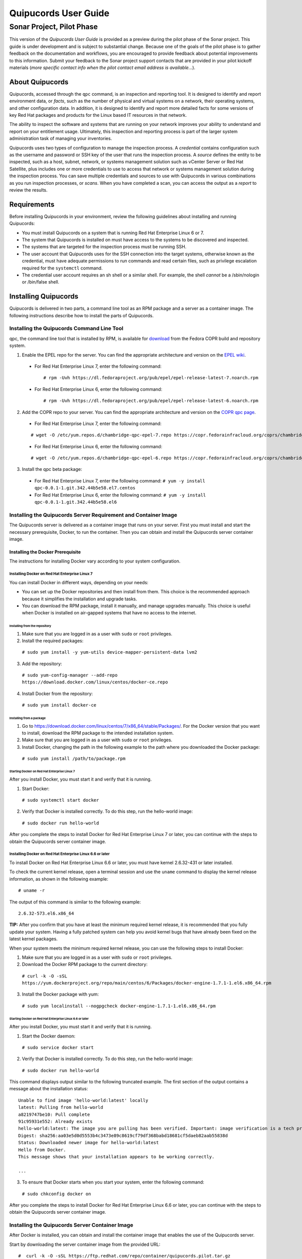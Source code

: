 =====================
Quipucords User Guide
=====================
Sonar Project, Pilot Phase
..........................

This version of the *Quipucords User Guide* is provided as a preview during the pilot phase of the Sonar project. This guide is under development and is subject to substantial change. Because one of the goals of the pilot phase is to gather feedback on the documentation and workflows, you are encouraged to provide feedback about potential improvements to this information. Submit your feedback to the Sonar project support contacts that are provided in your pilot kickoff materials (*more specific contact info when the pilot contact email address is available...*).

About Quipucords
----------------
Quipucords, accessed through the ``qpc`` command, is an inspection and reporting tool. It is designed to identify and report environment data, or *facts*, such as the number of physical and virtual systems on a network, their operating systems, and other configuration data. In addition, it is designed to identify and report more detailed facts for some versions of key Red Hat packages and products for the Linux based IT resources in that network.

The ability to inspect the software and systems that are running on your network improves your ability to understand and report on your entitlement usage. Ultimately, this inspection and reporting process is part of the larger system administration task of managing your inventories.

Quipucords uses two types of configuration to manage the inspection process. A *credential* contains configuration such as the username and password or SSH key of the user that runs the inspection process. A *source* defines the entity to be inspected, such as a host, subnet, network, or systems management solution such as vCenter Server or Red Hat Satellite, plus includes one or more credentials to use to access that network or systems management solution during the inspection process. You can save multiple credentials and sources to use with Quipucords in various combinations as you run inspection processes, or *scans*. When you have completed a scan, you can access the output as a *report* to review the results.

Requirements
------------
Before installing Quipucords in your environment, review the following guidelines about installing and running Quipucords:

- You must install Quipucords on a system that is running Red Hat Enterprise Linux 6 or 7.
- The system that Quipucords is installed on must have access to the systems to be discovered and inspected.
- The systems that are targeted for the inspection process must be running SSH.
- The user account that Quipucords uses for the SSH connection into the target systems, otherwise known as the credential, must have adequate permissions to run commands and read certain files, such as privilege escalation required for the ``systemctl`` command.
- The credential user account requires an sh shell or a similar shell. For example, the shell *cannot* be a /sbin/nologin or /bin/false shell.

Installing Quipucords
---------------------
Quipucords is delivered in two parts, a command line tool as an RPM package and a server as a container image. The following instructions describe how to install the parts of Quipucords.

Installing the Quipucords Command Line Tool
^^^^^^^^^^^^^^^^^^^^^^^^^^^^^^^^^^^^^^^^^^^
qpc, the command line tool that is installed by RPM, is available for `download <https://copr.fedorainfracloud.org/coprs/chambridge/qpc/>`_ from the Fedora COPR build and repository system.

1. Enable the EPEL repo for the server. You can find the appropriate architecture and version on the `EPEL wiki <https://fedoraproject.org/wiki/EPEL>`_.

  - For Red Hat Enterprise Linux 7, enter the following command::

    # rpm -Uvh https://dl.fedoraproject.org/pub/epel/epel-release-latest-7.noarch.rpm

  - For Red Hat Enterprise Linux 6, enter the following command::

    # rpm -Uvh https://dl.fedoraproject.org/pub/epel/epel-release-latest-6.noarch.rpm

2. Add the COPR repo to your server. You can find the appropriate architecture and version on the `COPR qpc page <https://copr.fedorainfracloud.org/coprs/chambridge/qpc/>`_.


  - For Red Hat Enterprise Linux 7, enter the following command:

  ::

   # wget -O /etc/yum.repos.d/chambridge-qpc-epel-7.repo https://copr.fedorainfracloud.org/coprs/chambridge/qpc/repo/epel-7/chambridge-qpc-epel-7.repo

  - For Red Hat Enterprise Linux 6, enter the following command:

  ::

    # wget -O /etc/yum.repos.d/chambridge-qpc-epel-6.repo https://copr.fedorainfracloud.org/coprs/chambridge/qpc/repo/epel-6/chambridge-qpc-epel-6.repo

3. Install the qpc beta package:

  - For Red Hat Enterprise Linux 7, enter the following command:
    ``# yum -y install qpc-0.0.1-1.git.342.44b5e58.el7.centos``

  - For Red Hat Enterprise Linux 6, enter the following command:
    ``# yum -y install qpc-0.0.1-1.git.342.44b5e58.el6``

Installing the Quipucords Server Requirement and Container Image
^^^^^^^^^^^^^^^^^^^^^^^^^^^^^^^^^^^^^^^^^^^^^^^^^^^^^^^^^^^^^^^^
The Quipucords server is delivered as a container image that runs on your server. First you must install and start the necessary prerequisite, Docker, to run the container. Then you can obtain and install the Quipucords server container image.

Installing the Docker Prerequisite
""""""""""""""""""""""""""""""""""
The instructions for installing Docker vary according to your system configuration.

Installing Docker on Red Hat Enterprise Linux 7
~~~~~~~~~~~~~~~~~~~~~~~~~~~~~~~~~~~~~~~~~~~~~~~
You can install Docker in different ways, depending on your needs:

- You can set up the Docker repositories and then install from them. This choice is the recommended approach because it simplifies the installation and upgrade tasks.

- You can download the RPM package, install it manually, and manage upgrades manually. This choice is useful when Docker is installed on air-gapped systems that have no access to the internet.

Installing from the repository
++++++++++++++++++++++++++++++
1. Make sure that you are logged in as a user with ``sudo`` or ``root`` privileges.

2. Install the required packages:

  ``# sudo yum install -y yum-utils device-mapper-persistent-data lvm2``

3. Add the repository:

  ``# sudo yum-config-manager --add-repo https://download.docker.com/linux/centos/docker-ce.repo``

4. Install Docker from the repository:

  ``# sudo yum install docker-ce``

Installing from a package
+++++++++++++++++++++++++
1. Go to https://download.docker.com/linux/centos/7/x86_64/stable/Packages/. For the Docker version that you want to install, download the RPM package to the intended installation system.

2. Make sure that you are logged in as a user with ``sudo`` or ``root`` privileges.

3. Install Docker, changing the path in the following example to the path where you downloaded the Docker package:

 ``# sudo yum install /path/to/package.rpm``

Starting Docker on Red Hat Enterprise Linux 7
+++++++++++++++++++++++++++++++++++++++++++++
After you install Docker, you must start it and verify that it is running.

1. Start Docker:

  ``# sudo systemctl start docker``

2. Verify that Docker is installed correctly. To do this step, run the hello-world image:

  ``# sudo docker run hello-world``

After you complete the steps to install Docker for Red Hat Enterprise Linux 7 or later, you can continue with the steps to obtain the Quipucords server container image.

Installing Docker on Red Hat Enterprise Linux 6.6 or later
~~~~~~~~~~~~~~~~~~~~~~~~~~~~~~~~~~~~~~~~~~~~~~~~~~~~~~~~~~
To install Docker on Red Hat Enterprise Linux 6.6 or later, you must have kernel 2.6.32-431 or later installed.

To check the current kernel release, open a terminal session and use the ``uname`` command to display the kernel release information, as shown in the following example::

  # uname -r

The output of this command is similar to the following example::

  2.6.32-573.el6.x86_64

**TIP:** After you confirm that you have at least the minimum required kernel release, it is recommended that you fully update your system. Having a fully patched system can help you avoid kernel bugs that have already been fixed on the latest kernel packages.

When your system meets the minimum required kernel release, you can use the following steps to install Docker:

1. Make sure that you are logged in as a user with ``sudo`` or ``root`` privileges.

2. Download the Docker RPM package to the current directory:

  ``# curl -k -O -sSL https://yum.dockerproject.org/repo/main/centos/6/Packages/docker-engine-1.7.1-1.el6.x86_64.rpm``

3. Install the Docker package with yum:

  ``# sudo yum localinstall --nogpgcheck docker-engine-1.7.1-1.el6.x86_64.rpm``

Starting Docker on Red Hat Enterprise Linux 6.6 or later
++++++++++++++++++++++++++++++++++++++++++++++++++++++++
After you install Docker, you must start it and verify that it is running.

1. Start the Docker daemon:

  ``# sudo service docker start``

2. Verify that Docker is installed correctly. To do this step, run the hello-world image:

  ``# sudo docker run hello-world``

This command displays output similar to the following truncated example. The first section of the output contains a message about the installation status::

  Unable to find image 'hello-world:latest' locally
  latest: Pulling from hello-world
  a8219747be10: Pull complete
  91c95931e552: Already exists
  hello-world:latest: The image you are pulling has been verified. Important: image verification is a tech preview feature and should not be relied on to provide security.
  Digest: sha256:aa03e5d0d5553b4c3473e89c8619cf79df368babd18681cf5daeb82aab55838d
  Status: Downloaded newer image for hello-world:latest
  Hello from Docker.
  This message shows that your installation appears to be working correctly.

  ...


3. To ensure that Docker starts when you start your system, enter the following command:

  ``# sudo chkconfig docker on``

After you complete the steps to install Docker for Red Hat Enterprise Linux 6.6 or later, you can continue with the steps to obtain the Quipucords server container image.

Installing the Quipucords Server Container Image
^^^^^^^^^^^^^^^^^^^^^^^^^^^^^^^^^^^^^^^^^^^^^^^^
After Docker is installed, you can obtain and install the container image that enables the use of the Quipucords server.

Start by downloading the server container image from the provided URL::

  #  curl -k -O -sSL https://ftp.redhat.com/repo/container/quipucords.pilot.tar.gz


Load the container image into the local Docker registry with the following command::

  #  sudo docker load -i quipucords.pilot.tar.gz
  ...
  Loaded image: quipucords:pilot


You can verify the image within the local Docker registry::

  #  sudo docker images
  REPOSITORY              TAG                 IMAGE ID            CREATED             SIZE
  quipucords              pilot               fdadcc4b326f        3 days ago          969MB


Configuring and Starting Quipucords
-----------------------------------
After you install the Quipucords server container image in the image registry, you must select configuration options to be used at the time that you start the server and the command line tool. When you are sure of the options that you want to use, you can start Quipucords by starting the server and the command line tool.

Selecting the Quipucords Server Configuration Options
^^^^^^^^^^^^^^^^^^^^^^^^^^^^^^^^^^^^^^^^^^^^^^^^^^^^^
When you run the command to start the Quipucords server, you supply values for several options that affect the configuration of that server. You must make the following decisions:

- Accepting or changing the default exposed server port
- Selecting a directory for SSH keys
- Selecting a directory for the SQLlite database
- Selecting a directory for log output

The following steps guide you through those choices.

1. Accept or change the default exposed server port to use for HTTPS communication. By default, the server exposes port 443, which is the standard HTTPS port. You can choose to use that port or remap the port to be used on your server.

   - If you select to expose port 443, you would use the following option when you run the Docker command to start the server: ``-p 443:443``.
   - If you want to remap the port on your system, you would supply a new value for the port when you run the Docker command to start the server. The syntax of this option is  ``-p <host_port>:<container_port>``. For example, to remap the port to ``8443``, you would enter the followng option in the command: ``-p 8443:443``. Additionally, Docker supplies an option to select a free port for all exposed ports by using the ``-P`` option; the port mapping is then available from the ``sudo docker ps`` command.

2. Select values for the directory for SSH keys, the directory for the SQLlite database, and the directory for the log output. The most efficient way to configure these options is to create a home directory for the Quipucords server and then use that home directory for each of thse three options.

   \a. Create the home directory. The following example command creates the home directory  ``~/quipucords``:

    ``# mkdir -p ~/quipucords``

   \b. Change to that home directory. For example:

    ``# cd ~/quipucords``

   \c. Create subdirectories to house the SSH keys, (``~/quipucords/sshkeys``), database (``~/quipucords/data``), and log output (``~/quipucords/log``). For example::

       # mkdir sshkeys
       # mkdir data
       # mkdir log

Starting the Quipucords Server
^^^^^^^^^^^^^^^^^^^^^^^^^^^^^^
After you make the decisions on the configuration options for the server, you can start the Quipucords server. The following commands assume that you used the default port and the recommended steps to create a home directory and subdirectories for the SSH keys, SQLlite database, and log output during the Quipucords server configuration.

If your system does not have SELinux enabled, you can start the Quipucords server with the following Docker command::

  # sudo docker run --name quipucords -d -p 443:443 -v ~/quipucords/sshkeys:/sshkeys -v ~/quipucords/data:/var/data -v ~/quipucords/log:/var/log -i quipucords:latest

If your system does have SELinux enabled, you must append ``:z`` to each volume as follows::

  # sudo docker run --name quipucords -d -p 443:443 -v ~/quipucords/sshkeys:/sshkeys:z -v ~/quipucords/data:/var/data:z -v ~/quipucords/log:/var/log:z -i quipucords:latest

These commands start the server on port ``443`` and map the ``sshkeys``, ``data``, and ``log`` directories to the ``~/quipucords`` home directory for the server.

To view the status of the server after it is running, enter the following command::

  # sudo docker ps

Changing the Default Password for the Quipucords Server
^^^^^^^^^^^^^^^^^^^^^^^^^^^^^^^^^^^^^^^^^^^^^^^^^^^^^^^
The Quipucords server has a default administrator user with a default user name of ``admin`` and a default password of ``pass``. To ensure the security of your Quipucords server, it is recommended that you change the default password to a different password.

To change the default password for the Quipucords server, use the following steps:

1. In a browser window, enter the URL to the Quipucords server. When you enter the URL to the Quipucords server, the browser loads a web page that shows an administrative login dialog box.

   - If the browser window is running on the same system as the server and you used the default port of ``443`` for the server, the URL is ``https://localhost/admin``.
   - If the browser window is running on a remote system, or if it is on the same system but you changed the default HTTPS port, enter the URL in the following format: ``https://ip_address:port/admin``. For example, if the IP address for the server is 192.0.2.0 and the port is remapped to ``8443``, you would enter ``https://192.0.2.0:8443/admin`` in the browser window.

2. In the resulting web page that contains the Quipucords administrative login dialog box, enter the default user name ``admin`` and the default password ``pass`` to log in to the Quipucords server.

3. Click **Change password** to enter a new password for the Quipucords server. Record the new password in an enterprise password management solution or other password management tool, as determined by the best practices for your organization.

**TIP:** You can also enter the local or remote URL (as applicable) for the Quipucords server in a browser window to verify that the Quipucords server is responding.

Configuring the qpc Command Line Tool Connection
^^^^^^^^^^^^^^^^^^^^^^^^^^^^^^^^^^^^^^^^^^^^^^^^
After the Quipucords server is running, you can configure the qpc command line tool to work with the server. The ``qpc server config`` command configures the connection between the qpc command line tool and the Quipucords server.

The ``qpc server config`` command takes the following options:

- The ``--host`` option is required. If you are using the qpc command line tool on the same system where the server is running, you can supply the loopback address ``127.0.0.1`` as the value. Otherwise, supply the IP address for your Quipucords server.
- The ``--port`` option is optional. The default value for this option is ``443``. If you decided to remap the Quipucords default exposed server port to another port, the port option is required. You must supply the port option and the remapped value in the command, for example, ``--port 8443``.

For example, if you are configuring the command line tool on the same system as the server and the server uses the default exposed server port, you would enter the following command to configure the qpc command line tool:

  ``# qpc server config --host 127.0.0.1``

However, if you are configuring the command line tool on a system that is remote from the server, the Quipucords server is running on the IP address 192.0.2.0, and the port is remapped to 8443, you would enter the following command to configure the qpc command line tool:

  ``# qpc server config --host 192.0.2.0 --port 8443``

Logging in to and Logging out of the qpc Command Line Interface
^^^^^^^^^^^^^^^^^^^^^^^^^^^^^^^^^^^^^^^^^^^^^^^^^^^^^^^^^^^^^^^
After the connection between the qpc command line tool and the Quipcords server is configured on the system where you want to use the qpc command line interface, you can log in to the interface and begin using it to run qpc commands.

To log in to the qpc command line interface, enter the following command:

  ``# qpc server login``

The ``qpc server login`` command retrieves a token that is used for authentication with subsequent command line interface commands. That token is removed when you log out of the server. To log out of the server, enter the following command:

  ``# qpc server logout``

Getting Started with Quipucords
-------------------------------
You use the capabilities of Quipucords to inspect and gather information on your IT infrastructure. The following information describes how you use the qpc command line interface to complete common Quipucords tasks. The complete list of options for each qpc command and subcommand are listed in the qpc man page.

Quipucords requires the configuration of two basic structures to manage the inspection process. A *credential* contains the access credentials, such as the username and password or SSH key of the user, with sufficient authority to run the inspection process on a particular source. For more information about this authority, see `Requirements`_. A *source* defines the entity or entities to be inspected, such as a host, subnet, network, or systems management solution such as vCenter Server or Satellite. When you create a source, you also include one or more of the configured credentials to use to access the individual entities in the source during the inspection process.

You can save multiple credentials and sources to use with Quipucords in various combinations as you run inspection processes, or *scans*. When you have completed a scan, you can access the collection of *facts* in the output as a *report* to review the results.

Before You Begin: Check the Connection to the Quipucords Server
^^^^^^^^^^^^^^^^^^^^^^^^^^^^^^^^^^^^^^^^^^^^^^^^^^^^^^^^^^^^^^^
In some organizations, a single person might be responsible for scanning IT resources. However, in others, multiple people might hold this responsibility. Any additional Quipucords users who did not install the Quipucords server and command line tool must ensure that their command line tool instance is configured to connect to the server and that they can log in to the command line interface.

For more information, see the following sections:

- `Configuring the qpc Command Line Tool Connection`_
- `Logging in to and Logging out of the qpc Command Line Interface`_.

Creating Credentials and Sources for the Different Source Types
^^^^^^^^^^^^^^^^^^^^^^^^^^^^^^^^^^^^^^^^^^^^^^^^^^^^^^^^^^^^^^^
The type of source that you are going to inspect determines the type of data that is required for credential and source configuration. Quipucords currently supports the following source types in the source creation command:

- network
- vcenter
- satellite

A *network* source is composed of one or more host names, one or more IP addresses, IP ranges, or a combination of these network resources. A *vcenter*, for vCenter Server, or *satellite*, for Satellite, source is created with the IP address or host name of that system management solution server.

In addition, the source creation command references one or more credentials. Typically, a network source might include multiple credentials because it is expected that many credentials would be needed to access a broad IP range. Conversely, a vcenter or satellite source would typically use a single credential to access a particular system management solution server.

The following scenarios provide examples of how you would create a network, vcenter, or satellite source and create the credentials required for each.

Creating a Network Source
"""""""""""""""""""""""""
To create a network source, use the following steps:

1. Create at least one network credential with root-level access:

   ``# qpc cred add --type network --name cred_name --username root_name [--sshkeyfile key_file] [--password]``

   If you did not use the ``sshkeyfile`` option to provide an SSH key for the username value, enter the password of the user with root-level access at the connection password prompt.

   If you want to use SSH keyfiles in the credential, you must copy the keys into the directory that you mapped to ``/sshkeys`` during Quipucords server configuration. In the example information for that procedure, that directory is ``~/quipucords/sshkeys``. The server references these files locally, so refer to the keys as if they are in the ``/sshkeys`` directory from the qpc command.

   For example, for a network credential where the ``/sshkeys`` directory for the server is mapped to ``~/quipucords/sshkeys``, the credential name is ``roothost1``, the user with root-level access is ``root``, and the SSH key for the user is in the ``~/.ssh/id_rsa`` file, you would enter the following commands:

   ``# cp ~/.ssh/id_rsa ~/quipucords/sshkeys
     # qpc cred add --type network --name roothost1 --username root --sshkeyfile /sshkeys/id_rsa``

   Privilege escalation with the ``become-method``, ``become-user``, and ``become-password`` options is also supported to create a network credential for a user to obtain root-level access. You can use the ``become-*`` options with either the ``sshkeyfile`` or the ``password`` option.

   For example, for a network credential where the credential name is ``sudouser1``, the user with root-level access is ``sysadmin``, and the access is obtained through the password option, you would enter the following command:

   ``# qpc cred add --type network --name sudouser1 --username sysadmin --password --become-password``

   After you enter this command, you are prompted to enter two passwords. First, you would enter the connection password for the ``username`` user, and then you would enter the password for the ``become-method``, which is the ``sudo`` command by default.

2. Create at least one network source that specifies one or more network identifiers, such as a host name or host names, an IP address, a list of IP addresses, or an IP range, and one or more network credentials to be used for the scan.

   **TIP:** You can provide IP range values in CIDR or Ansible notation.

   ``# qpc source add --type network --name source_name --hosts host_name_or_file --cred cred_name``

   For example, for a network source where the source name is ``mynetwork``, the network to be scanned is the ``192.0.2.0/24`` subnet, and the network credentials that are used to run the scan are ``roothost1`` and ``roothost2``, you would enter the following command:

   ``# qpc source add --type network --name mynetwork --hosts 192.0.2.[1:254] --cred roothost1 roothost2``

   You can also use a file to pass in the network identifiers. If you use a file to enter multiple network identifiers, such as multiple individual IP addresses, enter each on a single line. For example, for a network profile where the path to this file is ``/home/user1/hosts_file``, you would enter the following command::

   ``# qpc source add --type network --name mynetwork --hosts /home/user1/hosts_file --cred roothost1 roothost2``


Creating a vCenter Source
"""""""""""""""""""""""""
To create a vcenter source, use the following steps:

1. Create at least one vcenter credential:

   ``# qpc cred add --type vcenter --name cred_name --username vcenter_user --password``

   Enter the password of the user with access to vCenter Server at the connection password prompt.

   For example, for a vcenter credential where the credential name is ``vcenter_admin`` and the user with access to the vCenter Server server is ``admin``, you would enter the following command::

   ``# qpc cred add --type vcenter --name vcenter_admin --username admin --password``

2. Create at least one vcenter source that specifies the host name or IP address of the server for vCenter Server and one vcenter credential to be used for the scan:

   ``# qpc source add --type vcenter --name source_name --hosts host_name --cred cred_name``

   For example, for a vcenter source where the source name is ``myvcenter``, the server for the vCenter Server is located at the ``192.0.2.10`` IP address, and the vcenter credential for that server is ``vcenter_admin``, you would enter the following command:

   ``# qpc source add --type vcenter --name myvcenter --hosts 192.0.2.10 --cred vcenter_admin``

   **IMPORTANT:** By default, sources are scanned with full SSL validation, but you might need to adjust the level of SSL validation to connect properly to the server for vCenter Server. The ``source add`` command supports options that are commonly used to downgrade the SSL validation. The ``--ssl-cert-verify`` option can take a value of ``False`` to disable SSL certificate validation; this option would be used for any server with a self-signed certificate. The ``--disable-ssl`` option can take a value of ``True`` to connect to the server over standard HTTP.

Creating a Satellite Source
"""""""""""""""""""""""""""
To create a satellite source, use the following steps:

1. Create at least one satellite credential:

   ``# qpc cred add --type satellite --name cred_name --username satellite_user --password``

   Enter the password of the user with access to the Satellite server at the connection password prompt.

   For example, for a satellite credential where the credential name is ``satellite_admin`` and the user with access is to the Satellite server is ``admin``, you would enter the following command:

   ``# qpc cred add --type satellite --name satellite_admin --username admin --password``

2. Create at least one satellite source that specifies the host name or IP address of the Satellite server, one satellite credential to be used for the scan, and the version of the Satellite server (supported version values are ``6.2``, ``6.3``):

   ``# qpc source add --type satellite --name source_name --hosts host_name --cred cred_name --satellite-version sat_ver``

   For example, for a satellite source where the source name is ``mysatellite6``, the Satellite server is located at the ``192.0.2.15`` IP address, the satellite credential for that server is ``satellite_admin``, and the version of the Satellite server is ``6.2``, you would enter the following command:

   ``# qpc source add --type satellite --name mysatellite6 --hosts 192.0.2.15 --cred satellite_admin --satellite-version 6.2``

   **IMPORTANT:** By default, sources are scanned with full SSL validation, but you might need to adjust the level of SSL validation to connect properly to the Satellite server. The ``source add`` command supports options that are commonly used to downgrade the SSL validation. The ``--ssl-cert-verify`` option can take a value of ``False`` to disable SSL certificate validation; this option would be used for any server with a self-signed certificate. The Satellite server does not support disabling SSL, so the ``--disable-ssl`` option has no effect.

Running a Scan
^^^^^^^^^^^^^^
After you set up your credentials and sources, you can run a Quipucords scan to inspect your IT environment. You can run a scan on a single source or combine sources, even sources of different types.

**IMPORTANT:** Scans run consecutively on the Quipucords server, in the order in which the ``qpc scan start`` command for each scan is entered.

To run a scan, use the following steps:

Run the scan by using the ``scan start`` command, specifying one or more sources for the ``sources`` option:

  ``# qpc scan start --sources source_name1 source_name2``

For example, if you want to scan the network source ``mynetwork`` and the Satellite source ``mysatellite6``, you would enter the following command:

  ``# qpc scan start --sources mynetwork mysatellite6``

Showing Scan Results for an Active Scan
^^^^^^^^^^^^^^^^^^^^^^^^^^^^^^^^^^^^^^^
When you run the ``scan start`` command, the output provides an identifier for that scan. You can show the scan results to follow the status of the scan by using the ``scan show`` command and specifying the provided identifier.

**IMPORTANT:** The ``scan show`` command can show results only after the scan starts running. You can also use this command on a scan that is completed.

For example, you could run the following scan as the first scan in your environment:

  ``# qpc scan start --sources mynetwork mysatellite6``

The output for the command shows the following information, with ``1`` listed as the scan identifier.

  ``Scan "1" started``

To show the scan results to follow the status of that scan, you would enter the following command:

  ``# qpc scan show --id 1``

Listing Scan Results
^^^^^^^^^^^^^^^^^^^^
In addition to showing the status of a single scan, you can also show a list of all scans that are in progress or are completed on the Quipucords server. To show this list of scans, you use the ``scan list`` command. The output of this command includes the scan identifier, the source or sources for that scan, and the current state of the scan.

  ``# qpc scan list``

Viewing the Scan Report
^^^^^^^^^^^^^^^^^^^^^^^
When the scan completes, you have the capability to produce a report for that scan. You can request a report with all the details, or facts, of the scan, or request a report with a summary. The summary report process runs steps to deduplicate and merge the facts found during the inspection of the various hosts that are contacted during the scan. For both types of reports, you can produce the report in JavaScript Object Notation (JSON) format or comma-separated values (CSV) format.

To generate a summary report, enter the ``report summary`` command and specify the identifier for the scan and the format for the output file.

For example, if you want to create the report summary for a scan with the scan identifier of ``1`` and you want to generate that report in CSV format in the ``~/scan_result.csv`` file, you would enter the following command:

  ``# qpc report summary --id 1 --csv --output-file=~/scan_result.csv``

However, if you want to create the detailed report, you would use the ``report detail`` command.  This command takes the same options as the ``report summary`` command. The output is not deduplicated and merged, so it contains all facts from each source. For example, to create the detailed report for a scan with the scan identifer ``1``, with CSV output in the ``~/scan_result.csv`` file, you would enter the following command:

  ``# qpc report detail --id 1 --csv --output-file=~/scan_result.csv``

Pausing and Restarting a Scan
^^^^^^^^^^^^^^^^^^^^^^^^^^^^^
As you use Quipucords, you might need to stop a currently running scan. There might be various business reasons that require you to do this, for example, the need to do an emergency fix due to an alert from your IT health monitoring system or the need to run a higher priority scan if a lower priority scan is currently running.

When you stop a scan by using the ``scan pause`` command, you can restart that same scan by using the ``scan restart`` command. To pause and restart a scan, use the following steps:

1. Make sure that you have the scan identifer for the currently running scan. To obtain the scan identifier, see the information in `Showing Scan Results for an Active Scan`_.

2. Enter the command to pause the scan. For example, if the scan identifier is ``1``, you would enter the following command:

  ::

    # qpc scan pause --id 1

3. When you are ready to start the scan again, enter the command to restart the scan. For example, to restart scan ``1``, you would enter the following command:

  ::

    # qpc scan restart --id 1
